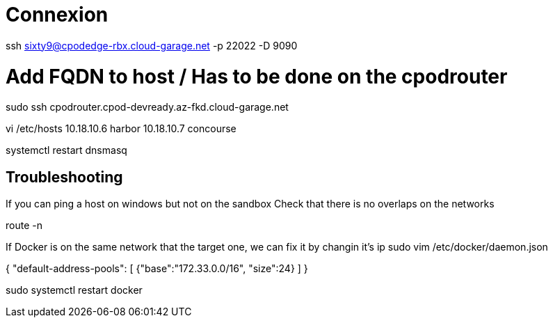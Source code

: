 
# Connexion

ssh sixty9@cpodedge-rbx.cloud-garage.net -p 22022 -D 9090

# Add FQDN to host / Has to be done on the cpodrouter
sudo ssh cpodrouter.cpod-devready.az-fkd.cloud-garage.net

vi /etc/hosts
10.18.10.6 harbor
10.18.10.7 concourse

systemctl restart dnsmasq

== Troubleshooting

If you can ping a host on windows but not on the sandbox
Check that there is no overlaps on the networks

route -n

If Docker is on the same network that the target one, we can fix it by changin it's ip
sudo vim /etc/docker/daemon.json

{
  "default-address-pools":
  [
    {"base":"172.33.0.0/16", "size":24}
  ]
}

sudo systemctl restart docker
